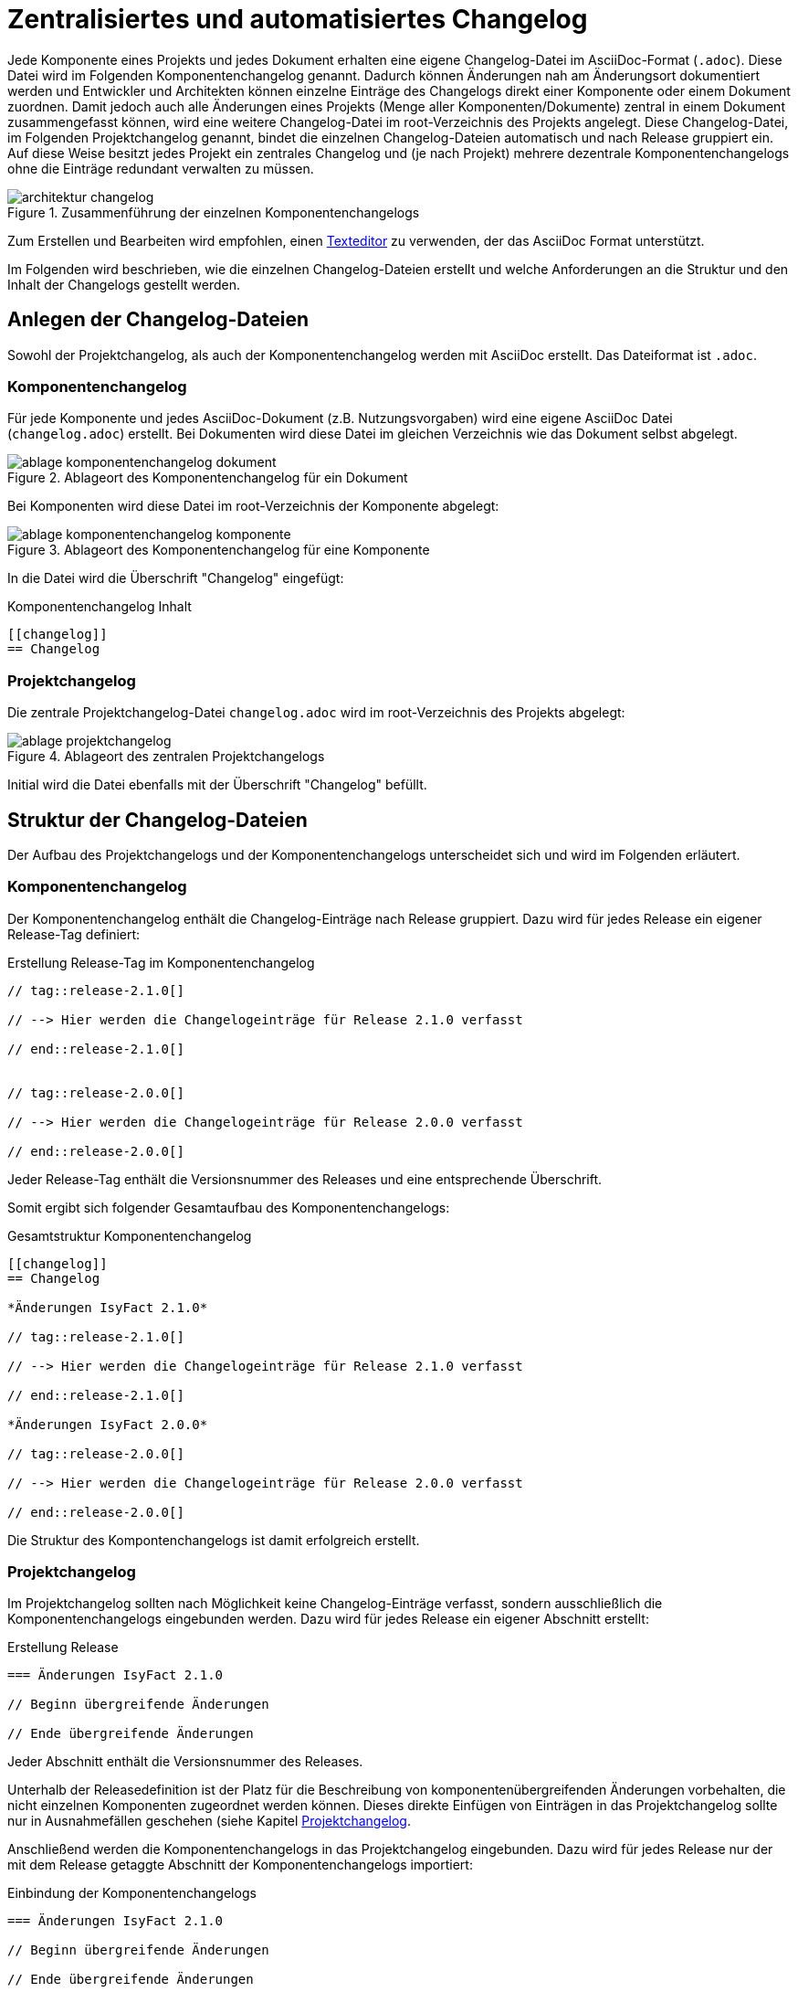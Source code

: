 [[vorgaben-changelog]]
= Zentralisiertes und automatisiertes Changelog

Jede Komponente eines Projekts und jedes Dokument erhalten eine eigene Changelog-Datei im AsciiDoc-Format (`.adoc`).
Diese Datei wird im Folgenden Komponentenchangelog genannt.
Dadurch können Änderungen nah am Änderungsort dokumentiert werden und Entwickler und Architekten können einzelne Einträge des Changelogs direkt einer Komponente oder einem Dokument zuordnen.
Damit jedoch auch alle Änderungen eines Projekts (Menge aller Komponenten/Dokumente) zentral in einem Dokument zusammengefasst können, wird eine weitere Changelog-Datei im root-Verzeichnis des Projekts angelegt.
Diese Changelog-Datei, im Folgenden Projektchangelog genannt, bindet die einzelnen Changelog-Dateien automatisch und nach Release gruppiert ein.
Auf diese Weise besitzt jedes Projekt ein zentrales Changelog und (je nach Projekt) mehrere dezentrale Komponentenchangelogs ohne die Einträge redundant verwalten zu müssen.

[[image-architektur_changelogs]]
.Zusammenführung der einzelnen Komponentenchangelogs
image::handbuch/architektur_changelog.png[align="center",scaledwidth=80%]

Zum Erstellen und Bearbeiten wird empfohlen, einen xref:dokumentation/einleitung/einfuehrung.adoc#werkzeuge[Texteditor] zu verwenden, der das AsciiDoc Format unterstützt.

Im Folgenden wird beschrieben, wie die einzelnen Changelog-Dateien erstellt und welche Anforderungen an die Struktur und den Inhalt der Changelogs gestellt werden.

[[changelog-anlegen]]
== Anlegen der Changelog-Dateien

Sowohl der Projektchangelog, als auch der Komponentenchangelog werden mit AsciiDoc erstellt.
Das Dateiformat ist `.adoc`.

[[komponentenchangelog-anlegen]]
=== Komponentenchangelog

Für jede Komponente und jedes AsciiDoc-Dokument (z.B. Nutzungsvorgaben) wird eine eigene AsciiDoc Datei (`changelog.adoc`) erstellt.
Bei Dokumenten wird diese Datei im gleichen Verzeichnis wie das Dokument selbst abgelegt.

[[image-ablage_komponentenchangelog_dokument]]
.Ablageort des Komponentenchangelog für ein Dokument
image::handbuch/ablage_komponentenchangelog_dokument.png[align="center",scaledwidth=60%]

Bei Komponenten wird diese Datei im root-Verzeichnis der Komponente abgelegt:

[[image-ablage_komponentenchangelog_komponente]]
.Ablageort des Komponentenchangelog für eine Komponente
image::handbuch/ablage_komponentenchangelog_komponente.png[align="center",scaledwidth=60%]

In die Datei wird die Überschrift "Changelog" eingefügt:

[[listing-komponentenchangelog_ueberschrift]]
.Komponentenchangelog Inhalt
[source,asciidoc]
----
[[changelog]]
== Changelog
----

[[projektchangelog-anlegen]]
=== Projektchangelog

Die zentrale Projektchangelog-Datei `changelog.adoc` wird im root-Verzeichnis des Projekts abgelegt:

.Ablageort des zentralen Projektchangelogs
[id="image-ablage_projektchangelog",reftext="{figure-caption} {counter:figures}"]
image::handbuch/ablage_projektchangelog.png[align="center",scaledwidth=60%]

Initial wird die Datei ebenfalls mit der Überschrift "Changelog" befüllt.

[[struktur-changelog]]
== Struktur der Changelog-Dateien

Der Aufbau des Projektchangelogs und der Komponentenchangelogs unterscheidet sich und wird im Folgenden erläutert.

[[struktur-komponentenchanglog]]
=== Komponentenchangelog

Der Komponentenchangelog enthält die Changelog-Einträge nach Release gruppiert.
Dazu wird für jedes Release ein eigener Release-Tag definiert:

[[listing-komponentenchangelog_release]]
.Erstellung Release-Tag im Komponentenchangelog
[source,asciidoc]
----
// tag::release-2.1.0[]

// --> Hier werden die Changelogeinträge für Release 2.1.0 verfasst

// end::release-2.1.0[]


// tag::release-2.0.0[]

// --> Hier werden die Changelogeinträge für Release 2.0.0 verfasst

// end::release-2.0.0[]
----

Jeder Release-Tag enthält die Versionsnummer des Releases und eine entsprechende Überschrift.

Somit ergibt sich folgender Gesamtaufbau des Komponentenchangelogs:

[[listing-komponentenchangelog_gesamt]]
.Gesamtstruktur Komponentenchangelog
[source,asciidoc]
----
[[changelog]]
== Changelog

*Änderungen IsyFact 2.1.0*

// tag::release-2.1.0[]

// --> Hier werden die Changelogeinträge für Release 2.1.0 verfasst

// end::release-2.1.0[]

*Änderungen IsyFact 2.0.0*

// tag::release-2.0.0[]

// --> Hier werden die Changelogeinträge für Release 2.0.0 verfasst

// end::release-2.0.0[]
----

Die Struktur des Kompontenchangelogs ist damit erfolgreich erstellt.

[[struktur-projektchangelog]]
=== Projektchangelog

Im Projektchangelog sollten nach Möglichkeit keine Changelog-Einträge verfasst, sondern ausschließlich die Komponentenchangelogs eingebunden werden.
Dazu wird für jedes Release ein eigener Abschnitt erstellt:

[[listing-projektchangelog_release]]
.Erstellung Release
[source,asciidoc]
----
=== Änderungen IsyFact 2.1.0

// Beginn übergreifende Änderungen

// Ende übergreifende Änderungen
----

Jeder Abschnitt enthält die Versionsnummer des Releases.

Unterhalb der Releasedefinition ist der Platz für die Beschreibung von komponentenübergreifenden Änderungen vorbehalten, die nicht einzelnen Komponenten zugeordnet werden können.
Dieses direkte Einfügen von Einträgen in das Projektchangelog sollte nur in Ausnahmefällen geschehen (siehe Kapitel <<inhalt-projektchangelog>>.

Anschließend werden die Komponentenchangelogs in das Projektchangelog eingebunden.
Dazu wird für jedes Release nur der mit dem Release getaggte Abschnitt der Komponentenchangelogs importiert:

[[listing-projektchangelog_einbindung_komponentenchangelog]]
.Einbindung der Komponentenchangelogs
[source,asciidoc]
----
=== Änderungen IsyFact 2.1.0

// Beginn übergreifende Änderungen

// Ende übergreifende Änderungen

\include::isyfact-standards-doku:einstieg:page$changelog.adoc[tag=release-2.1.0]
...
----

Mehrere Releases werden wie folgt angelegt:

[[listing-projektchangelog_einbindung_releases]]
.Gesamtstruktur Projektchangelog
[source,asciidoc]
----
[[changelog]]
== Changelog

=== Änderungen IsyFact 2.1.0

// Beginn übergreifende Änderungen

// Ende übergreifende Änderungen

\include::isyfact-standards-doku:einstieg:page$changelog.adoc[tag=release-2.1.0]
...

=== Änderungen IsyFact 2.0.0

// Beginn übergreifende Änderungen

// Ende übergreifende Änderungen

\include::isyfact-standards-doku:einstieg:page$changelog.adoc[tag=release-2.0.0]
...
----

[[inhalt-changlog]]
== Inhalt der Changelog-Dateien

Diese Kapitel beschreibt die Anforderungen an den Inhalt einzelner Changelogeinträge.
Changelogs sollen den Entwicklern von IsyFact-Anwendungen Mitgrationsanleitungen liefern, um von einer älteren IsyFact Version auf eine neuere einfach und schnell wechseln zu können.
Damit der Changelog diesen Zweck erfüllt, ist es wichtig, dass sowohl die Entscheidung zur Erstellung eines Changelogeintrags, als auch der Inhalt des Eintrags mit Bedacht gewählt wird.

[[inhalt-komponentenchangelog]]
=== Komponentenchangelog

In diesen Fällen sollte *immer ein* Changelogeintrag erstellt werden:

* Sicherheitspatches
* Datenbankänderungen
* Jede Änderung, die der Entwickler und/oder Endanwender von IsyFact-Anwendungen wahrnimmt (Schnittstellenänderungen, neue Funktionen...)
* Performanceverbesserungen

In diesen Fällen sollte *kein* Changelogeintrag erstellt werden:

* Änderungen, die *nur* die Dokumentation betreffen (z.B. Rechtschreibfehler)
* Änderungen, die *nur* Entwickler der IsyFact adressieren (z.B. Refactoring, Unit-Tests)
* Fix eines Bugs, der durch eine vorherige Änderung im selben Release erzeugt wurde

Folgende Anforderungen gelten für den Inhalt eines Changelogeintrags:

* Keine Ticketnummern
* Keine Kopie der Ticketbeschreibung
* Kurz und prägnant
* Erläutert, was geändert wurde und wieso es geändert wurde
* Enthält weniger Implementierungsdetails, sondern vielmehr das Endresultat
* Enthält kurze Migrationsanleitung (falls nötig, ggfs. mit Implementierungsdetails)

*Aufbau*

Der Changelogeintrag sollte wie folgt aufgebaut sein:

. Kurze und prägnante Beschreibung der Änderung
. Migrationsanleitung von einer älteren Version der IsyFact auf die aktuelle Version


[[inhalt-projektchangelog]]
=== Projektchangelog

Der Projektchangelog kann komponentenübergreifende Changelogeinträge aufnehmen, wenn folgende Bedingungen erfüllt sind:

* Der Changelogeintrag kann nicht einer Komponente zugewiesen werden

und

* Der Changelogeintrag beschreibt eine Änderung, die eine Migrationsanleitung benötigt

An die Changelogeintrag gelten die in Kapitel <<inhalt-komponentenchangelog>> beschriebenen Anforderungen.
Komponentenübergreifende Einträge sind dem gekennzeichneten Bereich hinzuzufügen (vgl. <<listing-projektchangelog_einbindung_komponentenchangelog>>).

